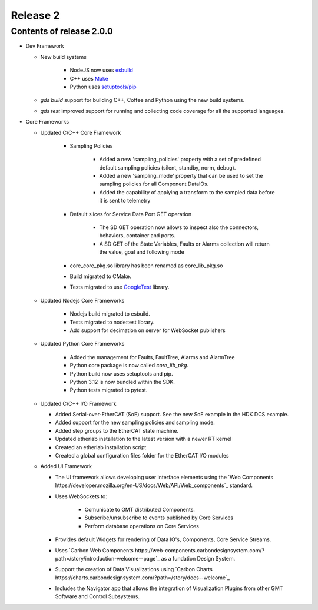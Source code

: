 .. _release_2:

Release 2
=========

Contents of release 2.0.0
-------------------------- 

- Dev Framework

  - New build systems

     - NodeJS now uses `esbuild <https://esbuild.github.io>`_

     - C++ uses `Make <https://cmake.org>`_

     - Python uses `setuptools/pip <https://setuptools.pypa.io/>`_

  - `gds build` support for building C++, Coffee and Python using the new build systems.

  - `gds test` improved support for running and collecting code coverage for all the supported languages.



- Core Frameworks 

  - Updated C/C++ Core Framework 

        - Sampling Policies 

              - Added a new 'sampling_policies' property with a set of predefined default sampling policies (silent, standby, norm, debug). 

              - Added a new 'sampling_mode' property that can be used to set the sampling policies for all Component DataIOs. 

              - Added the capability of applying a transform to the sampled data before it is sent to telemetry 

        - Default slices for Service Data Port GET operation 

             - The SD GET operation now allows to inspect also the connectors, behaviors, container and ports. 

             - A SD GET of the State Variables, Faults or Alarms collection will return the value, goal and following mode 

        - core_core_pkg.so library has been renamed as core_lib_pkg.so

        - Build migrated to CMake.
      
        - Tests migrated to use `GoogleTest <https://github.com/google/googletest>`_ library.

  - Updated Nodejs Core Frameworks

        - Nodejs build migrated to esbuild.

        - Tests migrated to node:test library.

        - Add support for decimation on server for WebSocket publishers


  - Updated Python Core Frameworks 

         - Added the management for Faults, FaultTree, Alarms and AlarmTree

         - Python core package is now called `core_lib_pkg`.

         - Python build now uses setuptools and pip.

         - Python 3.12 is now bundled within the SDK.

         - Python tests migrated to pytest.


  - Updated C/C++ I/O Framework

    - Added Serial-over-EtherCAT (SoE) support. See the new SoE example in the HDK DCS example.

    - Added support for the new sampling policies and sampling mode.

    - Added step groups to the EtherCAT state machine.

    - Updated etherlab installation to the latest version with a newer RT kernel

    - Created an etherlab installation script

    - Created a global configuration files folder for the EtherCAT I/O modules

  - Added UI Framework

    - The UI framework allows developing user interface elements using the `Web Components https://developer.mozilla.org/en-US/docs/Web/API/Web_components`_ standard.
    
    - Uses WebSockets to:

          - Comunicate to GMT distributed Components.

          - Subscribe/unsubscribe to events published by Core Services

          - Perform database operations on Core Services

    - Provides default Widgets for rendering of Data IO's, Components, Core Service Streams.

    - Uses `Carbon Web Components https://web-components.carbondesignsystem.com/?path=/story/introduction-welcome--page`_ as a fundation Design System.

    - Support the creation of Data Visualizations using `Carbon Charts https://charts.carbondesignsystem.com/?path=/story/docs--welcome`_

    - Includes the Navigator app that allows the integration of Visualization Plugins from other GMT Software and Control Subsystems.

    
